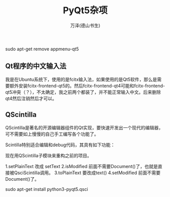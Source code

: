 #+LATEX_CLASS: article
#+LATEX_CLASS_OPTIONS:[11pt,oneside]
#+LATEX_HEADER: \usepackage{article}

#+HTML_HEAD: <link rel="stylesheet"  href="main.css" />

#+TITLE: PyQt5杂项
#+AUTHOR: 万泽(德山书生)
#+CREATOR: 编者:wanze(<a href="mailto:a358003542@163.com">a358003542@163.com</a>)
#+DESCRIPTION: 制作者邮箱：a358003542@gmail.com


sudo apt-get remove appmenu-qt5


** Qt程序的中文输入法
我是在Ubuntu系统下，使用的是fcitx输入法，如果使用的是Qt5软件，那么是需要额外安装fcitx-frontend-qt5的。然后fcitx-frontend-qt4可能和fcitx-frontend-qt5冲突（？），不太确定，我之前两个都装了，并不能正常输入中文。后来删除qt4然后注销然后才可以。




** QScintilla
QScintilla是著名的开源编辑器组件的Qt实现，要快速开发出一个现代的编辑器，可不需要如上慢慢的自己手工编写各个功能了。

Scintilla特别适合编辑和debug代码，其具有如下功能：
\begin{itemize}
\item 语法高亮，支持70多种语言。
\item 错误指示。
\item 代码自动提示完成。
\item 调用函数的提示信息。
\item 代码折叠
\item 边界提示
\item 可记录宏
\item 多种视图
\item 打印支持
\end{itemize}
   
现在用QScintilla子模块来重构之前的项目。

1.setPlainText  改成 setText
2.isModified 前面不需要Document()了，也就是直接被QsciScintilla调用。
3.toPlainText 要改成text()
4.setModified 前面不需要Document()了。



sudo apt-get install python3-pyqt5.qsci
